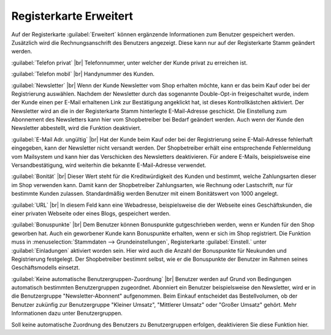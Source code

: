 ﻿Registerkarte Erweitert
=======================
Auf der Registerkarte :guilabel:`Erweitert` können ergänzende Informationen zum Benutzer gespeichert werden. Zusätzlich wird die Rechnungsanschrift des Benutzers angezeigt. Diese kann nur auf der Registerkarte Stamm geändert werden.

.. image:: ../../media/screenshots-de/oxbaku01.png
   :alt: 
   :class: with-shadow
   :height: 334
   :width: 650

:guilabel:`Telefon privat` |br|
Telefonnummer, unter welcher der Kunde privat zu erreichen ist.

:guilabel:`Telefon mobil` |br|
Handynummer des Kunden.

:guilabel:`Newsletter` |br|
Wenn der Kunde Newsletter vom Shop erhalten möchte, kann er das beim Kauf oder bei der Registrierung auswählen. Nachdem der Newsletter durch das sogenannte Double-Opt-in freigeschaltet wurde, indem der Kunde einen per E-Mail erhaltenen Link zur Bestätigung angeklickt hat, ist dieses Kontrollkästchen aktiviert. Der Newsletter wird an die in der Registerkarte Stamm hinterlegte E-Mail-Adresse geschickt. Die Einstellung zum Abonnement des Newsletters kann hier vom Shopbetreiber bei Bedarf geändert werden. Auch wenn der Kunde den Newsletter abbestellt, wird die Funktion deaktiviert.

:guilabel:`E-Mail Adr. ungültig` |br|
Hat der Kunde beim Kauf oder bei der Registrierung seine E-Mail-Adresse fehlerhaft eingegeben, kann der Newsletter nicht versandt werden. Der Shopbetreiber erhält eine entsprechende Fehlermeldung vom Mailsystem und kann hier das Verschicken des Newsletters deaktivieren. Für andere E-Mails, beispielsweise eine Versandbestätigung, wird weiterhin die bekannte E-Mail-Adresse verwendet.

:guilabel:`Bonität` |br|
Dieser Wert steht für die Kreditwürdigkeit des Kunden und bestimmt, welche Zahlungsarten dieser im Shop verwenden kann. Damit kann der Shopbetreiber Zahlungsarten, wie Rechnung oder Lastschrift, nur für bestimmte Kunden zulassen. Standardmäßig werden Benutzer mit einem Bonitätswert von 1000 angelegt.

:guilabel:`URL` |br|
In diesem Feld kann eine Webadresse, beispielsweise die der Webseite eines Geschäftskunden, die einer privaten Webseite oder eines Blogs, gespeichert werden.

:guilabel:`Bonuspunkte` |br|
Dem Benutzer können Bonuspunkte gutgeschrieben werden, wenn er Kunden für den Shop geworben hat. Auch ein geworbener Kunde kann Bonuspunkte erhalten, wenn er sich im Shop registriert. Die Funktion muss in :menuselection:`Stammdaten --> Grundeinstellungen`, Registerkarte :guilabel:`Einstell.` unter :guilabel:`Einladungen` aktiviert worden sein. Hier wird auch die Anzahl der Bonuspunkte für Neukunden und Registrierung festgelegt. Der Shopbetreiber bestimmt selbst, wie er die Bonuspunkte der Benutzer im Rahmen seines Geschäftsmodells einsetzt.

:guilabel:`Keine automatische Benutzergruppen-Zuordnung` |br|
Benutzer werden auf Grund von Bedingungen automatisch bestimmten Benutzergruppen zugeordnet. Abonniert ein Benutzer beispielsweise den Newsletter, wird er in die Benutzergruppe \"Newsletter-Abonnent\" aufgenommen. Beim Einkauf entscheidet das Bestellvolumen, ob der Benutzer zukünfig zur Benutzergruppe \"Kleiner Umsatz\", \"Mittlerer Umsatz\" oder \"Großer Umsatz\" gehört. Mehr Informationen dazu unter Benutzergruppen.

Soll keine automatische Zuordnung des Benutzers zu Benutzergruppen erfolgen, deaktivieren Sie diese Funktion hier.

.. seealso:: :doc:`Benutzergruppen <../benutzergruppen/benutzergruppen>`

.. Intern: oxbaku, Status:, F1: user_extend.html
